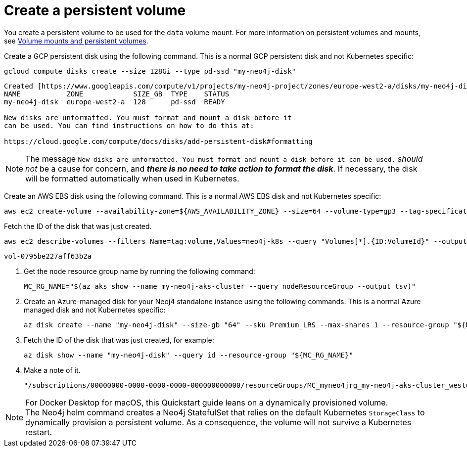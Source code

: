 :description: Create a persistent volume for standalone.
[[si-create-pv]]
= Create a persistent volume

You create a persistent volume to be used for the `data` volume mount.
For more information on persistent volumes and mounts, see xref:kubernetes/persistent-volumes.adoc[Volume mounts and persistent volumes].

[.tabbed-example]
=====
[.include-with-gke]
======
Create a GCP persistent disk using the following command.
This is a normal GCP persistent disk and not Kubernetes specific:

[source, shell]
----
gcloud compute disks create --size 128Gi --type pd-ssd "my-neo4j-disk"
----

[source, role=noheader]
----
Created [https://www.googleapis.com/compute/v1/projects/my-neo4j-project/zones/europe-west2-a/disks/my-neo4j-disk].
NAME           ZONE            SIZE_GB  TYPE    STATUS
my-neo4j-disk  europe-west2-a  128      pd-ssd  READY

New disks are unformatted. You must format and mount a disk before it
can be used. You can find instructions on how to do this at:

https://cloud.google.com/compute/docs/disks/add-persistent-disk#formatting
----

[NOTE]
====
The message `New disks are unformatted. You must format and mount a disk before it can be used.` _should not_ be a cause for concern, and *_there is no need to take action to format the disk_*.
If necessary, the disk will be formatted automatically when used in Kubernetes.
====
======

[.include-with-aws]
======
Create an AWS EBS disk using the following command.
This is a normal AWS EBS disk and not Kubernetes specific:

[source, shell]
----
aws ec2 create-volume --availability-zone=${AWS_AVAILABILITY_ZONE} --size=64 --volume-type=gp3 --tag-specifications 'ResourceType=volume,Tags=[{Key=volume,Value=neo4j-k8s}]'
----

Fetch the ID of the disk that was just created.

[source, shell]
----
aws ec2 describe-volumes --filters Name=tag:volume,Values=neo4j-k8s --query "Volumes[*].{ID:VolumeId}" --output text
----

[source, role=noheader]
----
vol-0795be227aff63b2a
----
======

[.include-with-azure]
======
. Get the node resource group name by running the following command:
+
[source, shell]
----
MC_RG_NAME="$(az aks show --name my-neo4j-aks-cluster --query nodeResourceGroup --output tsv)"
----
. Create an Azure-managed disk for your Neoj4 standalone instance using the following commands.
This is a normal Azure managed disk and not Kubernetes specific:
+
[source, shell]
----
az disk create --name "my-neo4j-disk" --size-gb "64" --sku Premium_LRS --max-shares 1 --resource-group "${MC_RG_NAME}"
----

. Fetch the ID of the disk that was just created, for example:
+
[source, shell]
----
az disk show --name "my-neo4j-disk" --query id --resource-group "${MC_RG_NAME}"
----

. Make a note of it.
+
[source, role=noheader]
----
"/subscriptions/00000000-0000-0000-0000-000000000000/resourceGroups/MC_myneo4jrg_my-neo4j-aks-cluster_westus2/providers/Microsoft.Compute/disks/my-neo4j-disk"
----
======

[.include-with-docker-desktop]
======

[NOTE]
====
For Docker Desktop for macOS, this Quickstart guide leans on a dynamically provisioned volume. +
The Neo4j helm command creates a Neo4j StatefulSet that relies on the default Kubernetes `StorageClass` to dynamically provision a persistent volume.
As a consequence, the volume will not survive a Kubernetes restart.
====
======
=====
